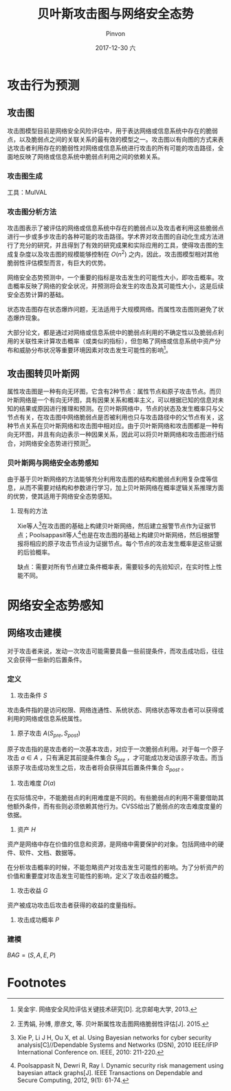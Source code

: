 #+TITLE:       贝叶斯攻击图与网络安全态势
#+AUTHOR:      Pinvon
#+EMAIL:       pinvon@Inspiron
#+DATE:        2017-12-30 六
#+URI:         /blog/%y/%m/%d/贝叶斯攻击图与网络安全态势
#+KEYWORDS:    <TODO: insert your keywords here>
#+TAGS:        每日论文
#+LANGUAGE:    en
#+OPTIONS:     H:3 num:nil toc:nil \n:nil ::t |:t ^:nil -:nil f:t *:t <:t
#+DESCRIPTION: <TODO: insert your description here>

* 攻击行为预测

** 攻击图

攻击图模型目前是网络安全风险评估中，用于表达网络或信息系统中存在的脆弱点，以及脆弱点之间的关联关系的最有效的模型之一。攻击图以有向图的方式来表达攻击者利用存在的脆弱性对网络或信息系统进行攻击的所有可能的攻击路径，全面地反映了网络或信息系统中脆弱点利用之间的依赖关系。

*** 攻击图生成

工具：MulVAL

*** 攻击图分析方法

攻击图表示了被评估的网络或信息系统中存在的脆弱点以及攻击者利用这些脆弱点进行一步或多步攻击的各种可能的攻击路径。学术界对攻击图的自动化生成方法进行了充分的研究，并且得到了有效的研究成果和实际应用的工具，使得攻击图的生成复杂度以及攻击图的规模能够控制在 $O(n^2)$ 之内，因此，攻击图模型相对其他脆弱性评估模型而言，有巨大的优势。

网络安全态势预测中，一个重要的指标是攻击发生的可能性大小，即攻击概率。攻击概率反映了网络的安全状况，并预测将会发生的攻击及其可能性大小，这是后续安全态势计算的基础。

状态攻击图存在状态爆炸问题，无法适用于大规模网络。而属性攻击图则避免了状态爆炸现象。

大部分论文，都是通过对网络或信息系统中的脆弱点利用的不确定性以及脆弱点利用的关联性来计算攻击概率（或类似的指标），但忽略了网络或信息系统中资产分布和威胁分布状况等重要环境因素对攻击发生可能性的影响[fn:1]。

** 攻击图转贝叶斯网

属性攻击图是一种有向无环图，它含有2种节点：属性节点和原子攻击节点。而贝叶斯网络是一个有向无环图，具有因果关系和概率主义，可以根据已知的信息对未知的结果或原因进行推理和预测。在贝叶斯网络中，节点的状态及发生概率只与父节点有关，在攻击图中网络脆弱点是否被利用也只与攻击路径中的父节点有关，这种节点关系在贝叶斯网络和攻击图中相对应。由于贝叶斯网络和攻击图都是一种有向无环图，并且有向边表示一种因果关系，因此可以将贝叶斯网络和攻击图进行结合，对网络安全态势进行预测[fn:2]。

*** 贝叶斯网与网络安全态势感知

由于基于贝叶斯网络的方法能够充分利用攻击图的结构和脆弱点利用复杂度等信息，从而不需要对结构和参数进行学习，加上贝叶斯网络在概率逻辑关系推理方面的优势，使其适用于网络安全态势感知。

**** 现有的方法

Xie等人[fn:3]在攻击图的基础上构建贝叶斯网络，然后建立报警节点作为证据节点；Poolsappasit等人[fn:4]也是在攻击图的基础上构建贝叶斯网络，然后根据警报将相应的原子攻击节点设为证据节点。每个节点的攻击发生概率是这些证据的后验概率。

缺点：需要对所有节点建立条件概率表，需要较多的先验知识，在实时性上性能不同。

* 网络安全态势感知

** 网络攻击建模

对于攻击者来说，发动一次攻击可能需要具备一些前提条件，而攻击成功后，往往又会获得一些新的后置条件。

*** 定义

1. 攻击条件 $S$ 

攻击条件指的是访问权限、网络连通性、系统状态、网络状态等攻击者可以获得或利用的网络或信息系统属性。

2. 原子攻击 $A(S_{pre}, S_{post})$

原子攻击指的是攻击者的一次基本攻击，对应于一次脆弱点利用。对于每一个原子攻击 $a \in A$ ，只有满足其前提条件集合 $S_{pre}$ ，才可能成功发动该原子攻击。而当该原子攻击成功发生之后，攻击者将会获得其后置条件集合 $S_{post}$ 。

3. 攻击难度 $D(a)$

在实际情况中，不能脆弱点的利用难度是不同的。有些脆弱点的利用不需要借助其他额外条件，而有些则必须依赖其他行为。CVSS给出了脆弱点的攻击难度度量的依据。

4. 资产 $H$

资产是网络中存在价值的信息和资源，是网络中需要保护的对象。包括网络中的硬件、软件、文档、数据等。

在分析攻击概率的时候，不能忽略资产对攻击发生可能性的影响。为了分析资产的价值和重要度对攻击发生可能性的影响，定义了攻击收益的概念。

5. 攻击收益 $G$ 

资产被成功攻击后攻击者获得的收益的度量指标。

6. 攻击成功概率 $P$

*** 建模

$BAG=(S, A, E, P)$

* Footnotes

[fn:4] Poolsappasit N, Dewri R, Ray I. Dynamic security risk management using bayesian attack graphs[J]. IEEE Transactions on Dependable and Secure Computing, 2012, 9(1): 61-74.

[fn:3] Xie P, Li J H, Ou X, et al. Using Bayesian networks for cyber security analysis[C]//Dependable Systems and Networks (DSN), 2010 IEEE/IFIP International Conference on. IEEE, 2010: 211-220.

[fn:1] 吴金宇. 网络安全风险评估关键技术研究[D]. 北京邮电大学, 2013.

[fn:2] 王秀娟, 孙博, 廖彦文, 等. 贝叶斯属性攻击图网络脆弱性评估[J]. 2015.
